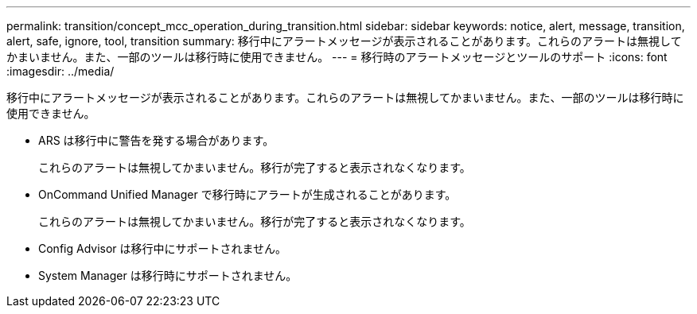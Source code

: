 ---
permalink: transition/concept_mcc_operation_during_transition.html 
sidebar: sidebar 
keywords: notice, alert, message, transition, alert, safe, ignore, tool, transition 
summary: 移行中にアラートメッセージが表示されることがあります。これらのアラートは無視してかまいません。また、一部のツールは移行時に使用できません。 
---
= 移行時のアラートメッセージとツールのサポート
:icons: font
:imagesdir: ../media/


[role="lead"]
移行中にアラートメッセージが表示されることがあります。これらのアラートは無視してかまいません。また、一部のツールは移行時に使用できません。

* ARS は移行中に警告を発する場合があります。
+
これらのアラートは無視してかまいません。移行が完了すると表示されなくなります。

* OnCommand Unified Manager で移行時にアラートが生成されることがあります。
+
これらのアラートは無視してかまいません。移行が完了すると表示されなくなります。

* Config Advisor は移行中にサポートされません。
* System Manager は移行時にサポートされません。


